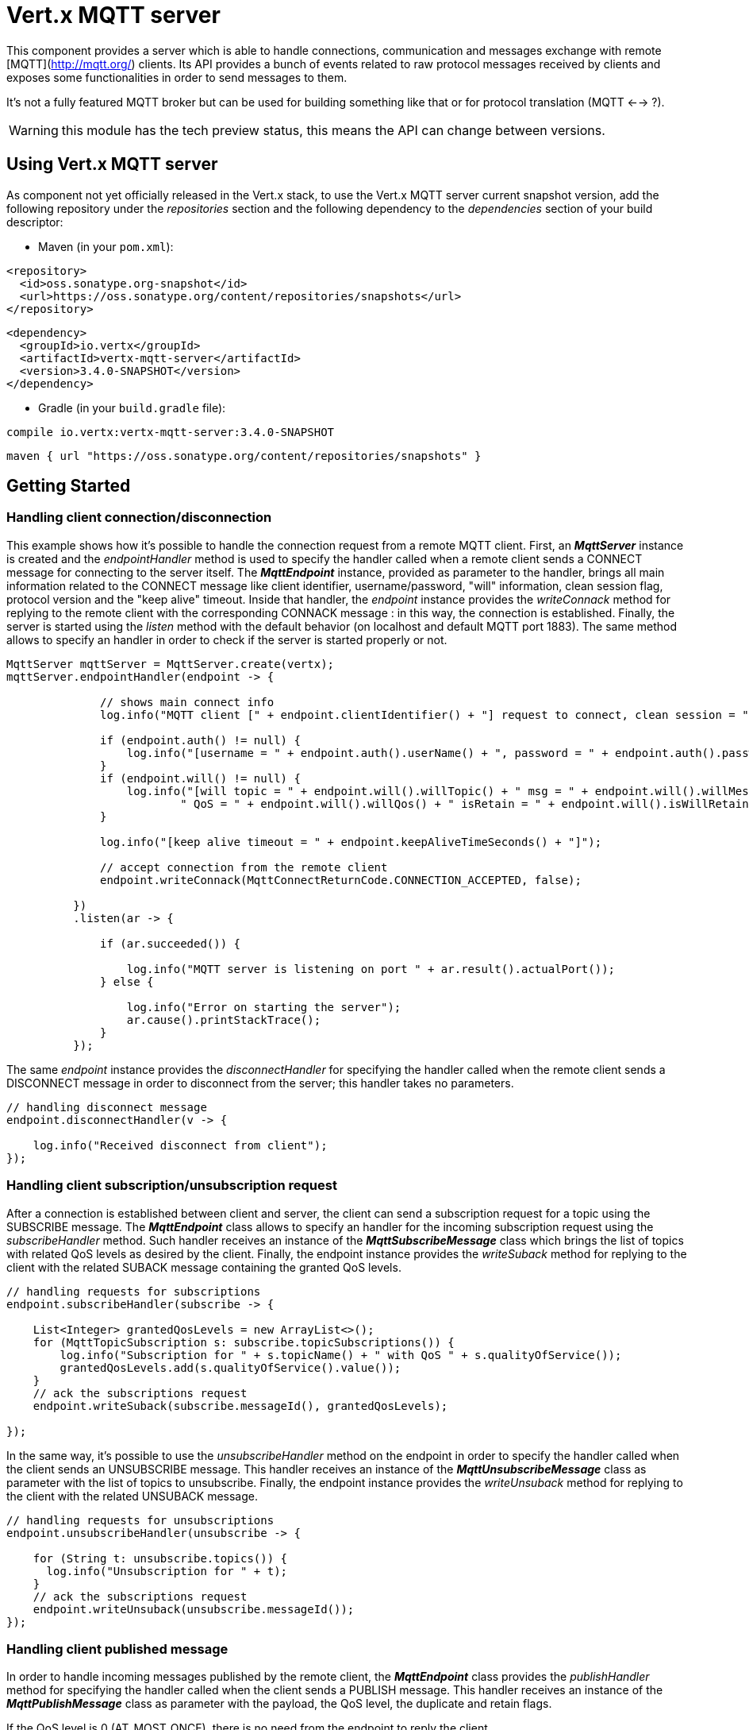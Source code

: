 = Vert.x MQTT server

This component provides a server which is able to handle connections, communication and messages exchange with remote [MQTT](http://mqtt.org/) clients. Its API provides a bunch of events related to raw protocol messages received by clients and exposes some functionalities in order to send messages to them.

It's not a fully featured MQTT broker but can be used for building something like that or for protocol translation (MQTT <--> ?).

WARNING: this module has the tech preview status, this means the API can change between versions.

== Using Vert.x MQTT server

As component not yet officially released in the Vert.x stack, to use the Vert.x MQTT server current snapshot version, add the following repository under the _repositories_ section and the following dependency to the _dependencies_ section of your build descriptor:

* Maven (in your `pom.xml`):

[source,xml,subs="+attributes"]
----
<repository>
  <id>oss.sonatype.org-snapshot</id>
  <url>https://oss.sonatype.org/content/repositories/snapshots</url>
</repository>
----

[source,xml,subs="+attributes"]
----
<dependency>
  <groupId>io.vertx</groupId>
  <artifactId>vertx-mqtt-server</artifactId>
  <version>3.4.0-SNAPSHOT</version>
</dependency>
----

* Gradle (in your `build.gradle` file):

[source,groovy,subs="+attributes"]
----
compile io.vertx:vertx-mqtt-server:3.4.0-SNAPSHOT
----

[source,groovy,subs="+attributes"]
----
maven { url "https://oss.sonatype.org/content/repositories/snapshots" }
----

== Getting Started

=== Handling client connection/disconnection

This example shows how it's possible to handle the connection request from a remote MQTT client. First, an *_MqttServer_* instance is created and the _endpointHandler_ method is used to specify the handler called when a remote client sends a CONNECT message for connecting to the server itself. The *_MqttEndpoint_* instance, provided as parameter to the handler, brings all main information related to the CONNECT message like client identifier, username/password, "will" information, clean session flag, protocol version and the "keep alive" timeout. Inside that handler, the _endpoint_ instance provides the _writeConnack_ method for replying to the remote client with the corresponding CONNACK message : in this way, the connection is established. Finally, the server is started using the _listen_ method with the default behavior (on localhost and default MQTT port 1883). The same method allows to specify an handler in order to check if the server is started properly or not.

[source,java]
----
MqttServer mqttServer = MqttServer.create(vertx);
mqttServer.endpointHandler(endpoint -> {

              // shows main connect info
              log.info("MQTT client [" + endpoint.clientIdentifier() + "] request to connect, clean session = " + endpoint.isCleanSession());

              if (endpoint.auth() != null) {
                  log.info("[username = " + endpoint.auth().userName() + ", password = " + endpoint.auth().password() + "]");
              }
              if (endpoint.will() != null) {
                  log.info("[will topic = " + endpoint.will().willTopic() + " msg = " + endpoint.will().willMessage() +
                          " QoS = " + endpoint.will().willQos() + " isRetain = " + endpoint.will().isWillRetain() + "]");
              }

              log.info("[keep alive timeout = " + endpoint.keepAliveTimeSeconds() + "]");

              // accept connection from the remote client
              endpoint.writeConnack(MqttConnectReturnCode.CONNECTION_ACCEPTED, false);

          })
          .listen(ar -> {

              if (ar.succeeded()) {

                  log.info("MQTT server is listening on port " + ar.result().actualPort());
              } else {

                  log.info("Error on starting the server");
                  ar.cause().printStackTrace();
              }
          });
----

The same _endpoint_ instance provides the _disconnectHandler_ for specifying the handler called when the remote client sends a DISCONNECT message in order to disconnect from the server; this handler takes no parameters.

[source,java]
----
// handling disconnect message
endpoint.disconnectHandler(v -> {

    log.info("Received disconnect from client");
});
----

=== Handling client subscription/unsubscription request

After a connection is established between client and server, the client can send a subscription request for a topic using the SUBSCRIBE message. The *_MqttEndpoint_* class allows to specify an handler for the incoming subscription request using the _subscribeHandler_ method. Such handler receives an instance of the *_MqttSubscribeMessage_* class which brings the list of topics with related QoS levels as desired by the client. Finally, the endpoint instance provides the _writeSuback_ method for replying to the client with the related SUBACK message containing the granted QoS levels.

[source,java]
----
// handling requests for subscriptions
endpoint.subscribeHandler(subscribe -> {

    List<Integer> grantedQosLevels = new ArrayList<>();
    for (MqttTopicSubscription s: subscribe.topicSubscriptions()) {
        log.info("Subscription for " + s.topicName() + " with QoS " + s.qualityOfService());
        grantedQosLevels.add(s.qualityOfService().value());
    }
    // ack the subscriptions request
    endpoint.writeSuback(subscribe.messageId(), grantedQosLevels);

});
----

In the same way, it's possible to use the _unsubscribeHandler_ method on the endpoint in order to specify the handler called when the client sends an UNSUBSCRIBE message. This handler receives an instance of the *_MqttUnsubscribeMessage_* class as parameter with the list of topics to unsubscribe. Finally, the endpoint instance provides the _writeUnsuback_ method for replying to the client with the related UNSUBACK message.

[source,java]
----
// handling requests for unsubscriptions
endpoint.unsubscribeHandler(unsubscribe -> {

    for (String t: unsubscribe.topics()) {
      log.info("Unsubscription for " + t);
    }
    // ack the subscriptions request
    endpoint.writeUnsuback(unsubscribe.messageId());
});
----

=== Handling client published message

In order to handle incoming messages published by the remote client, the *_MqttEndpoint_* class provides the _publishHandler_ method for specifying the handler called when the client sends a PUBLISH message. This handler receives an instance of the *_MqttPublishMessage_* class as parameter with the payload, the QoS level, the duplicate and retain flags.

If the QoS level is 0 (AT_MOST_ONCE), there is no need from the endpoint to reply the client.

If the QoS level is 1 (AT_LEAST_ONCE), the endpoind needs to reply with a PUBACK message using the available _writePuback_ method.

If the QoS level is 2 (EXACTLY_ONCE), the endpoint needs to reply with a PUBREC message using the available _writePubrec_ method; in this case the same endpoint should handle the PUBREL message received from the client as well (the remote client sends it after receiving the PUBREC from the endpoint) and it can do that specifying the handler through the _pubrelHandler_ method. In order to close the QoS level 2 delivery, the endpoint can use the _writePubcomp_ method for sending the PUBCOMP message to the client.

[source,java]
----
// handling incoming published messages
endpoint.publishHandler(message -> {

    log.info("Just received message [" + message.payload().toString(Charset.defaultCharset()) + "] with QoS [" + message.qosLevel() + "]");

    if (message.qosLevel() == MqttQoS.AT_LEAST_ONCE) {
        endpoint.writePuback(message.messageId());
    } else if (message.qosLevel() == MqttQoS.EXACTLY_ONCE) {
        endpoint.writePubrec(message.messageId());
    }

}).pubrelHandler(messageId -> {

    endpoint.writePubcomp(messageId);
});
----

=== Publish message to the client

The endpoint can publish a message to the remote client (sending a PUBLISH message) using the _writePublish_ method which takes the following input parameters : the topic to publish, the payload, the QoS level, the duplicate and retain flags.

If the QoS level is 0 (AT_MOST_ONCE), the endpoint won't receiving any feedback from the client.

If the QoS level is 1 (AT_LEAST_ONCE), the endpoint needs to handle the PUBACK message received from the client in order to receive final acknowledge of delivery. It's possible using the _pubackHandler_ method specifying such an handler.

If the QoS level is 2 (EXACTLY_ONCE), the endpoint needs to handle the PUBREC message received from the client. The _pubrecHandler_ method allows to specify the handler for that. Inside that handler, the endpoint can use the _writePubrel_ method for replying to the client with the PUBREL message. The last step is to handle the PUBCOMP message received from the client as final acknowledge for the published message; it's possible using the _pubcompHandler_ for specifying the handler called when the final PUBCOMP message is received.

[source,java]
----
// just as example, publish a message with QoS level 2
endpoint.writePublish("my_topic",
        Buffer.buffer("Hello from the Vert.x MQTT server"),
        MqttQoS.EXACTLY_ONCE,
        false,
        false);

// specifing handlers for handling QoS 1 and 2
endpoint.pubackHandler(messageId -> {

  log.info("Received ack for message = " +  messageId);

}).pubrecHandler(messageId -> {

  endpoint.writePubrel(messageId);

}).pubcompHandler(messageId -> {

  log.info("Received ack for message = " +  messageId);
});
----

=== Be notified by client keep alive

The underlying MQTT keep alive mechanism is handled by the server internally. When the CONNECT message is received, the server takes care of the keep alive timeout specified inside that message in order to check if the client doesn't send messages in such timeout. At same time, for every PINGREQ received, the server replies with the related PINGRESP.

Even if there is no need for the high level application to handle that, the *_MqttEndpoint_* class provides the _pingreqHandler_ method for specifying an handler called when a PINGREQ message is received from the client. It's just a notification to the application that the client isn't sending meaningful messages but only pings for keeping alive; in any case the PINGRESP is automatically sent by the server internally as described above.

[source,java]
----
// handling ping from client
endpoint.pingreqHandler(v -> {

    log.info("Ping received from client");
});
----

=== Closing the server

The *_MqttServer_* interface provides the _close_ method that can be used for closing the server; it stops to listen for incoming connections and closes all the active connections with remote clients. This method is asynchronous and one overload provides the possibility to specify a complention handler that will be called when the server is really closed.

[source,java]
----
mqttServer.close(v -> {

        log.info("MQTT server closed");
});
----
